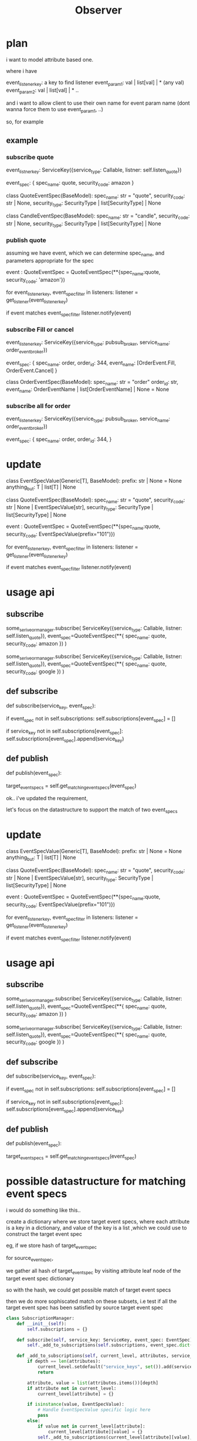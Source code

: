 #+title: Observer

* plan

i want to model attribute based one.

where i have

event_listener_key: a key to find listener
event_param1: val | list[val] | * (any val)
event_param2: val | list[val] | *
..

and i want to allow client to use their own name for event param name (dont wanna force them to use event_param1, ..)

so, for example


** example

*** subscribe quote
event_listner_key: ServiceKey({service_type: Callable, listner: self.listen_quote})

event_spec: {
    spec_name: quote,
    security_code: amazon
}

class QuoteEventSpec(BaseModel):
    spec_name: str = "quote",
    security_code: str | None,
    security_type: SecurityType | list[SecurityType] | None


class CandleEventSpec(BaseModel):
    spec_name: str = "candle",
    security_code: str | None,
    security_type: SecurityType | list[SecurityType] | None


*** publish quote

assuming we have event, which we can determine spec_name, and parameters appropriate for the spec

event : QuoteEventSpec = QuoteEventSpec(**{spec_name:quote, security_code: 'amazon'})

for event_listener_key, event_spec_filter in listeners:
    listener = get_listener(event_listener_key)

    if event matches event_spec_filter
        listener.notify(event)

*** subscribe Fill or cancel

event_listener_key: ServiceKey({service_type: pubsub_broker, service_name: order_event_broker})

event_spec: {
    spec_name: order,
    order_id: 344,
    event_name: [OrderEvent.Fill, OrderEvent.Cancel]
}

class OrderEventSpec(BaseModel):
    spec_name: str = "order"
    order_id: str,
    event_name: OrderEventName | list[OrderEventName] | None = None


*** subscribe all for order
event_listener_key: ServiceKey({service_type: pubsub_broker, service_name: order_event_broker})

event_spec: {
    spec_name: order,
    order_id: 344,
}

* update

class EventSpecValue(Generic[T], BaseModel):
    prefix: str | None = None
    anything_but: T | list[T] | None



class QuoteEventSpec(BaseModel):
    spec_name: str = "quote",
    security_code: str | None | EventSpecValue[str],
    security_type: SecurityType | list[SecurityType] | None



event : QuoteEventSpec = QuoteEventSpec(**{spec_name:quote, security_code: EventSpecValue(prefix="101")})

for event_listener_key, event_spec_filter in listeners:
    listener = get_listener(event_listener_key)

    if event matches event_spec_filter
        listener.notify(event)

* usage api
** subscribe
some_serive_or_manager.subscribe(
    ServiceKey({service_type: Callable, listner: self.listen_quote}),
    event_spec=QuoteEventSpec(**{
        spec_name: quote,
        security_code: amazon
    })
)

some_serive_or_manager.subscribe(
    ServiceKey({service_type: Callable, listner: self.listen_quote}),
    event_spec=QuoteEventSpec(**{
        spec_name: quote,
        security_code: google
    })
)

** def subscribe

def subscribe(service_key, event_spec):

    if event_spec not in self.subscriptions:
        self.subscriptions[event_spec] = []

    if service_key not in self.subscriptions[event_spec]:
        self.subscriptions[event_spec].append(service_key)

** def publish

def publish(event_spec):

    # need to get service_keys by event_spec, but it might not be exact match, we need to support attribute match

    # maybe use trie ?
    target_event_specs = self.get_matching_event_specs(event_spec)








ok.. i've updated the requirement,

let's focus on the datastructure to support the match of two event_specs


* update

class EventSpecValue(Generic[T], BaseModel):
    prefix: str | None = None
    anything_but: T | list[T] | None



class QuoteEventSpec(BaseModel):
    spec_name: str = "quote",
    security_code: str | None | EventSpecValue[str],
    security_type: SecurityType | list[SecurityType] | None



event : QuoteEventSpec = QuoteEventSpec(**{spec_name:quote, security_code: EventSpecValue(prefix="101")})

for event_listener_key, event_spec_filter in listeners:
    listener = get_listener(event_listener_key)

    if event matches event_spec_filter
        listener.notify(event)

* usage api
** subscribe
some_serive_or_manager.subscribe(
    ServiceKey({service_type: Callable, listner: self.listen_quote}),
    event_spec=QuoteEventSpec(**{
        spec_name: quote,
        security_code: amazon
    })
)

some_serive_or_manager.subscribe(
    ServiceKey({service_type: Callable, listner: self.listen_quote}),
    event_spec=QuoteEventSpec(**{
        spec_name: quote,
        security_code: google
    })
)

** def subscribe

def subscribe(service_key, event_spec):

    if event_spec not in self.subscriptions:
        self.subscriptions[event_spec] = []

    if service_key not in self.subscriptions[event_spec]:
        self.subscriptions[event_spec].append(service_key)

** def publish

def publish(event_spec):

    # need to get service_keys by event_spec, but it might not be exact match, we need to support attribute match

    # maybe use trie ?
    target_event_specs = self.get_matching_event_specs(event_spec)

* possible datastructure for matching event specs

i would do something like this..

create a dictionary where we store target event specs,
where each attribute is a key in a dictionary, and value of the key is a list ,which we could use to construct the target event spec

eg, if we store hash of target_event_spec

for source_event_spec,

we gather all hash of target_event_spec by visiting attribute leaf node of the target event spec dictionary

so with the hash, we could get possible match of target event specs

then we do more sophiscated match on these subsets,
i.e test if all the target event spec has been satisfied by source target event spec


#+begin_src jupyter-python
class SubscriptionManager:
    def __init__(self):
        self.subscriptions = {}

    def subscribe(self, service_key: ServiceKey, event_spec: EventSpec):
        self._add_to_subscriptions(self.subscriptions, event_spec.dict(), service_key)

    def _add_to_subscriptions(self, current_level, attributes, service_key, depth=0):
        if depth == len(attributes):
            current_level.setdefault("service_keys", set()).add(service_key)
            return

        attribute, value = list(attributes.items())[depth]
        if attribute not in current_level:
            current_level[attribute] = {}

        if isinstance(value, EventSpecValue):
            # Handle EventSpecValue specific logic here
            pass
        else:
            if value not in current_level[attribute]:
                current_level[attribute][value] = {}
            self._add_to_subscriptions(current_level[attribute][value], attributes, service_key, depth + 1)

    def get_matching_event_specs(self, source_event_spec: EventSpec):
        return self._find_matching_event_specs(self.subscriptions, source_event_spec.dict())

    def _find_matching_event_specs(self, current_level, attributes, depth=0):
        if depth == len(attributes):
            return current_level.get("service_keys", set())

        attribute, value = list(attributes.items())[depth]
        matching_service_keys = set()

        if attribute in current_level:
            if value in current_level[attribute]:
                matching_service_keys.update(self._find_matching_event_specs(current_level[attribute][value], attributes, depth + 1))

        # Add logic to handle EventSpecValue matching, wildcards, etc.

        return matching_service_keys


class SubscriptionManager:
    # ... [existing methods] ...

    def _find_matching_event_specs(self, current_level, attributes, depth=0):
        if depth == len(attributes):
            # At the deepest level, return the service keys
            return current_level.get("service_keys", set())

        attribute, value = list(attributes.items())[depth]
        matching_service_keys = set()

        if attribute in current_level:
            attr_level = current_level[attribute]

            # Check for exact match
            if value in attr_level:
                matching_service_keys.update(self._find_matching_event_specs(attr_level[value], attributes, depth + 1))

            # Add additional logic here for handling prefix, anything_but, etc.

        return matching_service_keys

    def get_matching_service_keys(self, source_event_spec: EventSpec):
        potential_keys = self.get_matching_event_specs(source_event_spec)
        final_keys = set()

        for key in potential_keys:
            # Validate that all conditions in the target spec are met by the source spec
            if self._all_conditions_met(key, source_event_spec):
                final_keys.add(key)

        return final_keys

    def _all_conditions_met(self, service_key, source_event_spec):
        target_event_spec = self._retrieve_event_spec_by_key(service_key)
        for attribute in target_event_spec.dict():
            if not self._attribute_matches(source_event_spec, target_event_spec, attribute):
                return False
        return True

    def _attribute_matches(self, source_spec, target_spec, attribute):
        # Implement logic to compare the attribute of source_spec and target_spec
        # This should handle direct matches, prefixes, anything_but, etc.
        pass

    def _retrieve_event_spec_by_key(self, service_key):
        # Implement logic to retrieve the target event spec based on service_key
        pass


#+end_src
#+begin_src jupyter-python
class SubscriptionManager:
    def __init__(self):
        self.subscriptions = {}  # Map of attribute values to event specs

    def subscribe(self, event_spec: EventSpec):
        self._add_to_subscriptions(self.subscriptions, event_spec.dict(), event_spec)

    def _add_to_subscriptions(self, current_level, attributes, event_spec, depth=0):
        if depth == len(attributes):
            current_level.setdefault("event_specs", set()).add(event_spec)
            return

        attribute, value = list(attributes.items())[depth]
        if attribute not in current_level:
            current_level[attribute] = {}

        if isinstance(value, EventSpecValue):
            # Handle EventSpecValue specific logic here
            pass
        else:
            if value not in current_level[attribute]:
                current_level[attribute][value] = {}
            self._add_to_subscriptions(current_level[attribute][value], attributes, event_spec, depth + 1)

    def get_matching_event_specs(self, source_event_spec: EventSpec):
        return self._find_matching_event_specs(self.subscriptions, source_event_spec.dict())

    def _find_matching_event_specs(self, current_level, attributes, depth=0):
        if depth == len(attributes):
            return current_level.get("event_specs", set())

        attribute, value = list(attributes.items())[depth]
        matching_event_specs = set()

        if attribute in current_level:
            attr_level = current_level[attribute]

            # Check for exact match
            if value in attr_level:
                matching_event_specs.update(self._find_matching_event_specs(attr_level[value], attributes, depth + 1))

            # Add additional logic here for handling prefix, anything_but, etc.

        return matching_event_specs

#+end_src

* plan

upon two spec registration

event_spec1 = {
k1: {k12: v12},
k2: v2
}

event_spec2 = {
k2: v2
}

we create dictionary
{k1:
{k12: {v12: [event_spec1]}},
k2: {v2: [event_spec1, event_spec2]}
}

source_event_spec = {k2: v2}

upon visiting k2: v2 in the dictionary, we find [event_spec1, event_spec2]

and we mark event_spec1 and event_spec2 's k2 attribute is found

and since event_spec1 is not fully met (k12: v12 is not satisfied),
but event_spec2 is is fully met, we can return event_spec2 as matched event_spec



#+begin_src jupyter-python
class SubscriptionManager:
    def __init__(self):
        self.subscriptions = {}  # Nested dictionary for subscriptions
        self.specs_matching_progress = {}  # Track matching progress for each spec

    def subscribe(self, event_spec: EventSpec):
        self._add_spec_to_subscriptions(self.subscriptions, event_spec.dict(), event_spec)

    def _add_spec_to_subscriptions(self, current_level, attributes, event_spec, prefix=''):
        for key, value in attributes.items():
            new_prefix = f"{prefix}.{key}" if prefix else key
            if isinstance(value, dict):
                # Handle nested dict
                if key not in current_level:
                    current_level[key] = {}
                self._add_spec_to_subscriptions(current_level[key], value, event_spec, new_prefix)
            else:
                # Handle direct value
                if key not in current_level:
                    current_level[key] = {}
                if value not in current_level[key]:
                    current_level[key][value] = []
                current_level[key][value].append(event_spec)
                # Initialize matching progress for the spec
                self.specs_matching_progress[event_spec][new_prefix] = False

    def publish(self, source_event_spec: EventSpec):
        self._find_and_notify_matching_specs(self.subscriptions, source_event_spec.dict())

    def _find_and_notify_matching_specs(self, current_level, attributes, prefix=''):
        for key, value in attributes.items():
            new_prefix = f"{prefix}.{key}" if prefix else key
            if isinstance(value, dict):
                # Handle nested dict
                if key in current_level:
                    self._find_and_notify_matching_specs(current_level[key], value, new_prefix)
            else:
                # Direct value match
                if key in current_level and value in current_level[key]:
                    for spec in current_level[key][value]:
                        self.specs_matching_progress[spec][new_prefix] = True
                        if self._is_spec_fully_matched(spec):
                            self.notify_listeners(spec, source_event_spec)

    def _is_spec_fully_matched(self, event_spec: EventSpec):
        return all(self.specs_matching_progress[event_spec].values())

    def notify_listeners(self, target_spec: EventSpec, event: EventSpec):
        # Implement notification logic
        pass

#+end_src
